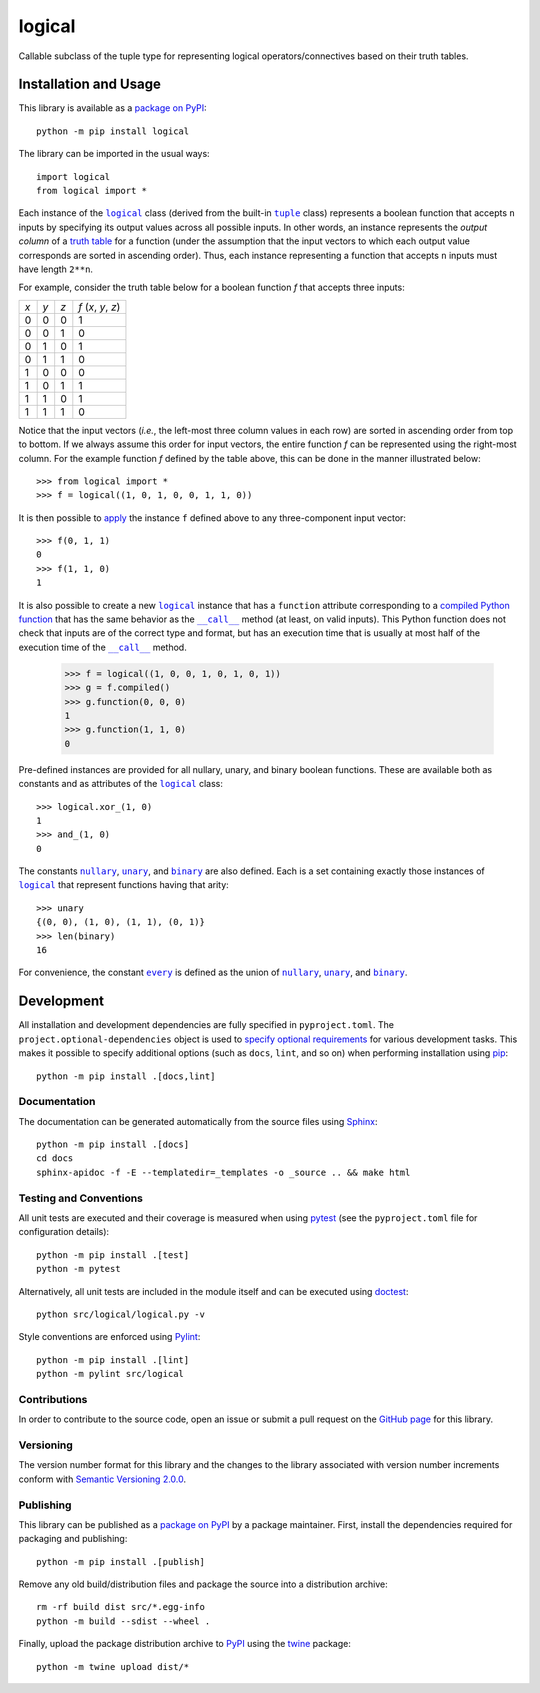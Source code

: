 =======
logical
=======

Callable subclass of the tuple type for representing logical operators/connectives based on their truth tables.

|pypi| |readthedocs| |actions| |coveralls|

.. |pypi| image:: https://badge.fury.io/py/logical.svg
   :target: https://badge.fury.io/py/logical
   :alt: PyPI version and link.

.. |readthedocs| image:: https://readthedocs.org/projects/logical/badge/?version=latest
   :target: https://logical.readthedocs.io/en/latest/?badge=latest
   :alt: Read the Docs documentation status.

.. |actions| image:: https://github.com/reity/logical/workflows/lint-test-cover-docs/badge.svg
   :target: https://github.com/reity/logical/actions/workflows/lint-test-cover-docs.yml
   :alt: GitHub Actions status.

.. |coveralls| image:: https://coveralls.io/repos/github/reity/logical/badge.svg?branch=main
   :target: https://coveralls.io/github/reity/logical?branch=main
   :alt: Coveralls test coverage summary.

Installation and Usage
----------------------
This library is available as a `package on PyPI <https://pypi.org/project/logical>`__::

    python -m pip install logical

The library can be imported in the usual ways::

    import logical
    from logical import *

.. |logical| replace:: ``logical``
.. _logical: https://logical.readthedocs.io/en/latest/_source/logical.html#logical.logical.logical

.. |tuple| replace:: ``tuple``
.. _tuple: https://docs.python.org/3/library/functions.html#func-tuple

Each instance of the |logical|_ class (derived from the built-in |tuple|_ class) represents a boolean function that accepts ``n`` inputs by specifying its output values across all possible inputs. In other words, an instance represents the *output column* of a `truth table <https://en.wikipedia.org/wiki/Truth_table>`__ for a function (under the assumption that the input vectors to which each output value corresponds are sorted in ascending order). Thus, each instance representing a function that accepts ``n`` inputs must have length ``2**n``.

For example, consider the truth table below for a boolean function *f* that accepts three inputs:

+-----+-----+-----+---------------------+
| *x* | *y* | *z* | *f* (*x*, *y*, *z*) |
+-----+-----+-----+---------------------+
|  0  |  0  |  0  | 1                   |
+-----+-----+-----+---------------------+
|  0  |  0  |  1  | 0                   |
+-----+-----+-----+---------------------+
|  0  |  1  |  0  | 1                   |
+-----+-----+-----+---------------------+
|  0  |  1  |  1  | 0                   |
+-----+-----+-----+---------------------+
|  1  |  0  |  0  | 0                   |
+-----+-----+-----+---------------------+
|  1  |  0  |  1  | 1                   |
+-----+-----+-----+---------------------+
|  1  |  1  |  0  | 1                   |
+-----+-----+-----+---------------------+
|  1  |  1  |  1  | 0                   |
+-----+-----+-----+---------------------+

Notice that the input vectors (*i.e.*, the left-most three column values in each row) are sorted in ascending order from top to bottom. If we always assume this order for input vectors, the entire function *f* can be represented using the right-most column. For the example function *f* defined by the table above, this can be done in the manner illustrated below::

    >>> from logical import *
    >>> f = logical((1, 0, 1, 0, 0, 1, 1, 0)) 

It is then possible to `apply <https://logical.readthedocs.io/en/latest/_source/logical.html#logical.logical.logical.__call__>`__ the instance ``f`` defined above to any three-component input vector::

    >>> f(0, 1, 1)
    0
    >>> f(1, 1, 0)
    1

.. |call| replace:: ``__call__``
.. _call: https://logical.readthedocs.io/en/latest/_source/logical.html#logical.logical.logical.__call__

It is also possible to create a new |logical|_ instance that has a ``function`` attribute corresponding to a `compiled Python function <https://logical.readthedocs.io/en/latest/_source/logical.html#logical.logical.logical.compiled>`__ that has the same behavior as the |call|_ method (at least, on valid inputs). This Python function does not check that inputs are of the correct type and format, but has an execution time that is usually at most half of the execution time of the |call|_ method.

    >>> f = logical((1, 0, 0, 1, 0, 1, 0, 1))
    >>> g = f.compiled()
    >>> g.function(0, 0, 0)
    1
    >>> g.function(1, 1, 0)
    0

Pre-defined instances are provided for all nullary, unary, and binary boolean functions. These are available both as constants and as attributes of the |logical|_ class::

    >>> logical.xor_(1, 0)
    1
    >>> and_(1, 0)
    0

.. |nullary| replace:: ``nullary``
.. _nullary: https://logical.readthedocs.io/en/latest/_source/logical.html#logical.logical.logical.nullary

.. |unary| replace:: ``unary``
.. _unary: https://logical.readthedocs.io/en/latest/_source/logical.html#logical.logical.logical.unary

.. |binary| replace:: ``binary``
.. _binary: https://logical.readthedocs.io/en/latest/_source/logical.html#logical.logical.logical.binary

The constants |nullary|_, |unary|_, and |binary|_ are also defined. Each is a set containing exactly those instances of |logical|_ that represent functions having that arity::

    >>> unary
    {(0, 0), (1, 0), (1, 1), (0, 1)}
    >>> len(binary)
    16

.. |every| replace:: ``every``
.. _every: https://logical.readthedocs.io/en/latest/_source/logical.html#logical.logical.logical.every

For convenience, the constant |every|_ is defined as the union of |nullary|_, |unary|_, and |binary|_.

Development
-----------
All installation and development dependencies are fully specified in ``pyproject.toml``. The ``project.optional-dependencies`` object is used to `specify optional requirements <https://peps.python.org/pep-0621>`__ for various development tasks. This makes it possible to specify additional options (such as ``docs``, ``lint``, and so on) when performing installation using `pip <https://pypi.org/project/pip>`__::

    python -m pip install .[docs,lint]

Documentation
^^^^^^^^^^^^^
The documentation can be generated automatically from the source files using `Sphinx <https://www.sphinx-doc.org>`__::

    python -m pip install .[docs]
    cd docs
    sphinx-apidoc -f -E --templatedir=_templates -o _source .. && make html

Testing and Conventions
^^^^^^^^^^^^^^^^^^^^^^^
All unit tests are executed and their coverage is measured when using `pytest <https://docs.pytest.org>`__ (see the ``pyproject.toml`` file for configuration details)::

    python -m pip install .[test]
    python -m pytest

Alternatively, all unit tests are included in the module itself and can be executed using `doctest <https://docs.python.org/3/library/doctest.html>`__::

    python src/logical/logical.py -v

Style conventions are enforced using `Pylint <https://www.pylint.org>`__::

    python -m pip install .[lint]
    python -m pylint src/logical

Contributions
^^^^^^^^^^^^^
In order to contribute to the source code, open an issue or submit a pull request on the `GitHub page <https://github.com/reity/logical>`__ for this library.

Versioning
^^^^^^^^^^
The version number format for this library and the changes to the library associated with version number increments conform with `Semantic Versioning 2.0.0 <https://semver.org/#semantic-versioning-200>`__.

Publishing
^^^^^^^^^^
This library can be published as a `package on PyPI <https://pypi.org/project/logical>`__ by a package maintainer. First, install the dependencies required for packaging and publishing::

    python -m pip install .[publish]

Remove any old build/distribution files and package the source into a distribution archive::

    rm -rf build dist src/*.egg-info
    python -m build --sdist --wheel .

Finally, upload the package distribution archive to `PyPI <https://pypi.org>`__ using the `twine <https://pypi.org/project/twine>`__ package::

    python -m twine upload dist/*

